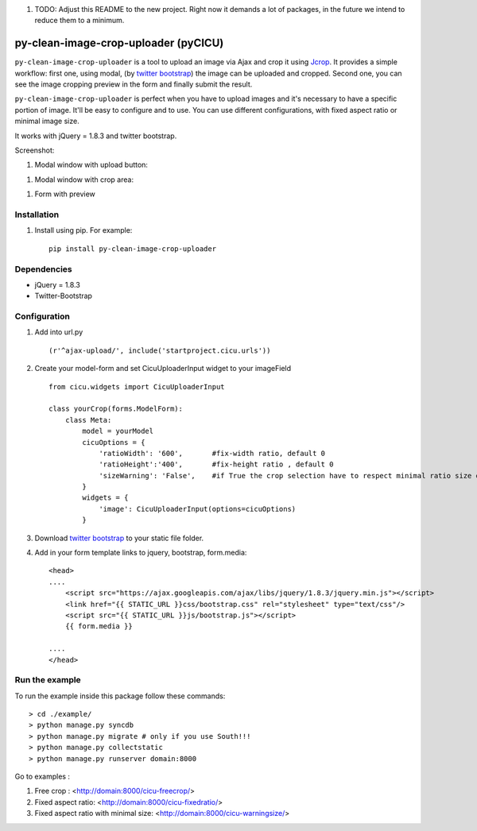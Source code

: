 #. TODO: Adjust this README to the new project. Right now it demands a lot of packages, in the future we intend to reduce them to a minimum.

py-clean-image-crop-uploader (pyCICU)
================================
.. image:: https://d2weczhvl823v0.cloudfront.net/asaglimbeni/django-datetime-widget/trend.png
    :target: https://bitdeli.com/free
.. image:: https://pypip.in/v/clean-image-crop-uploader/badge.png
    :target: https://crate.io/packages/clean-image-crop-uploader
.. image:: https://pypip.in/d/clean-image-crop-uploader/badge.png
    :target: https://crate.io/packages/clean-image-crop-uploader
    
``py-clean-image-crop-uploader`` is a tool to upload an image via Ajax and crop it using `Jcrop
<https://github.com/tapmodo/Jcrop>`_. It provides a simple workflow: first one, using modal,
(by `twitter bootstrap <http://twitter.github.com/bootstrap/javascript.html#modals>`_) the image can be uploaded and cropped.
Second one, you can see the image cropping preview in the form and finally submit the result.

``py-clean-image-crop-uploader`` is perfect when you have to upload images and it's necessary to have a specific portion of image. 
It'll be easy to configure and to use.
You can use different configurations, with fixed aspect ratio or minimal image size.

It works with jQuery = 1.8.3 and twitter bootstrap.

Screenshot:

#. Modal window with upload button:

.. image:: http://asaglimbeni.github.com/clean-image-crop-uploader/images/screenshot1.jpg

#. Modal window with crop area:

.. image:: http://asaglimbeni.github.com/clean-image-crop-uploader/images/screenshot2.jpg

#. Form with preview

.. image:: http://asaglimbeni.github.com/clean-image-crop-uploader/images/screenshot3.jpg

Installation
------------

#. Install using pip. For example::

    pip install py-clean-image-crop-uploader


Dependencies
------------
* jQuery = 1.8.3
* Twitter-Bootstrap

Configuration
-------------
#. Add into url.py ::

    (r'^ajax-upload/', include('startproject.cicu.urls'))

#. Create your model-form and set  CicuUploaderInput widget to your imageField  ::

    from cicu.widgets import CicuUploaderInput

    class yourCrop(forms.ModelForm):
        class Meta:
            model = yourModel
            cicuOptions = {
                'ratioWidth': '600',       #fix-width ratio, default 0
                'ratioHeight':'400',       #fix-height ratio , default 0
                'sizeWarning': 'False',    #if True the crop selection have to respect minimal ratio size defined above. Default 'False'
            }
            widgets = {
                'image': CicuUploaderInput(options=cicuOptions)
            }

#. Download `twitter bootstrap <http://twitter.github.com/bootstrap/>`_  to your static file folder.

#. Add in your form template links to jquery, bootstrap, form.media::

    <head>
    ....
        <script src="https://ajax.googleapis.com/ajax/libs/jquery/1.8.3/jquery.min.js"></script>
        <link href="{{ STATIC_URL }}css/bootstrap.css" rel="stylesheet" type="text/css"/>
        <script src="{{ STATIC_URL }}js/bootstrap.js"></script>
        {{ form.media }}

    ....
    </head>


Run the example
---------------

To run the example inside this package follow these commands::

    > cd ./example/
    > python manage.py syncdb
    > python manage.py migrate # only if you use South!!!
    > python manage.py collectstatic
    > python manage.py runserver domain:8000

Go to examples :

#. Free crop : <http://domain:8000/cicu-freecrop/>

#. Fixed aspect ratio: <http://domain:8000/cicu-fixedratio/>

#. Fixed aspect ratio with minimal size: <http://domain:8000/cicu-warningsize/>





